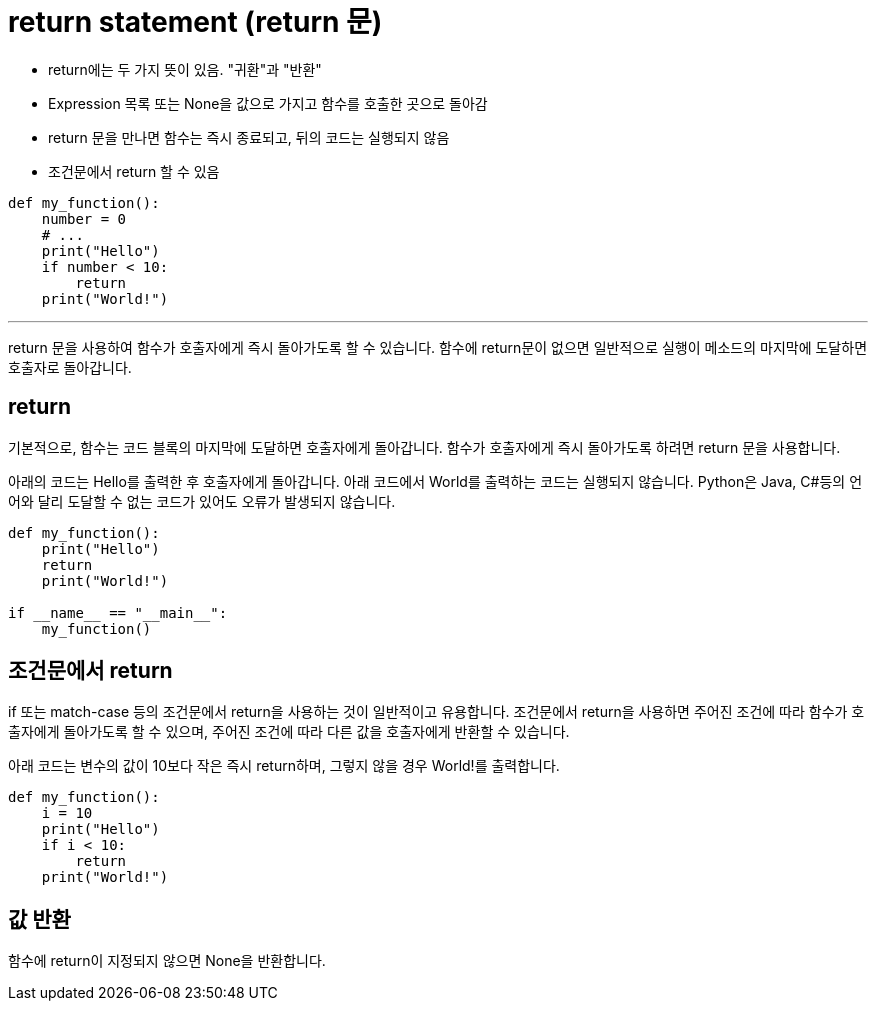 = return statement (return 문)

* return에는 두 가지 뜻이 있음. "귀환"과 "반환"
* Expression 목록 또는 None을 값으로 가지고 함수를 호출한 곳으로 돌아감
* return 문을 만나면 함수는 즉시 종료되고, 뒤의 코드는 실행되지 않음
* 조건문에서 return 할 수 있음

[source, python]
----
def my_function():
    number = 0
    # ...
    print("Hello")
    if number < 10:
        return
    print("World!")
----

---

return 문을 사용하여 함수가 호출자에게 즉시 돌아가도록 할 수 있습니다. 함수에 return문이 없으면 일반적으로 실행이 메소드의 마지막에 도달하면 호출자로 돌아갑니다.

== return

기본적으로, 함수는 코드 블록의 마지막에 도달하면 호출자에게 돌아갑니다. 함수가 호출자에게 즉시 돌아가도록 하려면 return 문을 사용합니다.

아래의 코드는 Hello를 출력한 후 호출자에게 돌아갑니다. 아래 코드에서 World를 출력하는 코드는 실행되지 않습니다. Python은 Java, C#등의 언어와 달리 도달할 수 없는 코드가 있어도 오류가 발생되지 않습니다.

[source, python]
----
def my_function():
    print("Hello")
    return
    print("World!")

if __name__ == "__main__":
    my_function()
----

== 조건문에서 return

if 또는 match-case 등의 조건문에서 return을 사용하는 것이 일반적이고 유용합니다. 조건문에서 return을 사용하면 주어진 조건에 따라 함수가 호출자에게 돌아가도록 할 수 있으며, 주어진 조건에 따라 다른 값을 호출자에게 반환할 수 있습니다.

아래 코드는 변수의 값이 10보다 작은 즉시 return하며, 그렇지 않을 경우 World!를 출력합니다.

[source, python]
----
def my_function():
    i = 10
    print("Hello")
    if i < 10:
        return
    print("World!")
----

== 값 반환

함수에 return이 지정되지 않으면 None을 반환합니다.